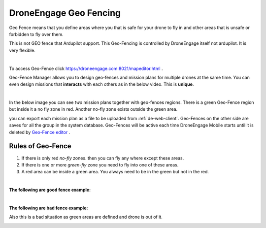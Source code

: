 .. _de-geo-fencing:

=======================
DroneEngage Geo Fencing
=======================

Geo Fence means that you define areas where you that is safe for your drone to fly in and other areas that is unsafe or forbidden to fly over them.

This is not GEO fence that Ardupilot support. This Geo-Fencing is controlled by DroneEngage itself not ardupilot. It is very flexible.

.. youtube:: URw6F2fcFS4

|

To access Geo-Fence click `https://droneengage.com:8021/mapeditor.html <https://droneengage.com:8021/mapeditor.html>`_ .

Geo-Fence Manager allows you to design geo-fences and mission plans for multiple drones at the same time. You can even design missions that 
**interacts** with each others as in the below video. This is **unique**.


.. youtube:: YwEw_YSFVEo

|

In the below image you can see *two* mission plans together with geo-fences regions. There is a green Geo-Fence region but inside it a no fly zone in red. Another no-fly zone exists outside the green area. 

.. image:: ./images/_new_map4.png
        :align: center
        :alt: Mission Planner

you can export each mission plan as a file to be uploaded from :ref:`de-web-client`. Geo-Fences on the other side are saves for all the group in the system database.
Geo-Fences will be active each time DroneEngage Mobile starts until it is deleted by `Geo-Fence editor <https://droneengage.com:8021/mapeditor.html>`_ .




Rules of Geo-Fence
==================
#. If there is only red *no-fly* zones. then you can fly any where except these areas.
#. If there is one or more *green-fly* zone you need to fly into one of these areas.
#. A red area can be inside a green area. You always need to be in the green but not in the red.

|

**The following are good fence example:**


.. image:: ./images/good_fence1.png
   :height: 400px
   :alt: Good fence example 1


.. image:: ./images/good_fence2.png
   :height: 400px
   :alt: Good fence example 2


|

**The following are bad fence example:**


.. image:: ./images/bad_fence2.png
   :height: 400px
   :alt: Bad fence example 2


.. image:: ./images/bad_fence3.png
   :height: 400px
   :alt: Bad fence example 2



Also this is a bad situation as green areas are defined and drone is out of it.


.. image:: ./images/bad_fence1.png
   :height: 400px
   :alt: Bad fence example 1


